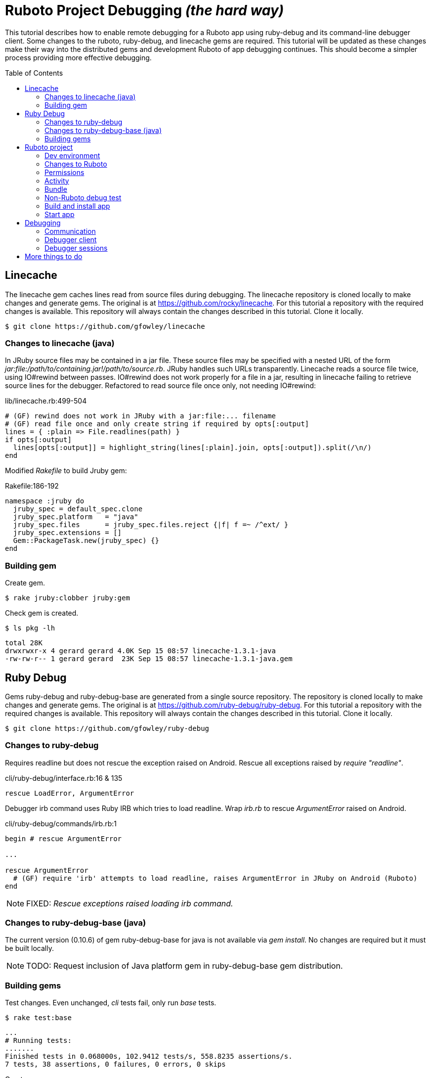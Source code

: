 = Ruboto Project Debugging _(the hard way)_
:toc:
:toc-placement: preamble

This tutorial describes how to enable remote debugging for a Ruboto app using ruby-debug and its command-line debugger client. Some changes to the ruboto, ruby-debug, and linecache gems are required. This tutorial will be updated as these changes make their way into the distributed gems and development Ruboto of app debugging continues. This should become a simpler process providing more effective debugging.

== Linecache

The linecache gem caches lines read from source files during debugging. The linecache repository is cloned locally to make changes and generate gems. The original is at https://github.com/rocky/linecache. For this tutorial a repository with the required changes is available. This repository will always contain the changes described in this tutorial. Clone it locally.

[source,shell]
----
$ git clone https://github.com/gfowley/linecache
----

=== Changes to linecache (java)

In JRuby source files may be contained in a jar file. These source files may be specified with a nested URL of the form _jar:file:/path/to/containing.jar!/path/to/source.rb_. JRuby handles such URLs transparently. Linecache reads a source file twice, using IO#rewind between passes. IO#rewind does not work properly for a file in a jar, resulting in linecache failing to retrieve source lines for the debugger. Refactored to read source file once only, not needing IO#rewind:

.lib/linecache.rb:499-504
[source,ruby]
----
# (GF) rewind does not work in JRuby with a jar:file:... filename
# (GF) read file once and only create string if required by opts[:output]
lines = { :plain => File.readlines(path) }
if opts[:output]
  lines[opts[:output]] = highlight_string(lines[:plain].join, opts[:output]).split(/\n/)
end
----

Modified _Rakefile_ to build Jruby gem:

.Rakefile:186-192
[source,ruby]
----
namespace :jruby do
  jruby_spec = default_spec.clone
  jruby_spec.platform   = "java"
  jruby_spec.files      = jruby_spec.files.reject {|f| f =~ /^ext/ }
  jruby_spec.extensions = []
  Gem::PackageTask.new(jruby_spec) {}
end
----

=== Building gem

Create gem.

[source,shell]
----
$ rake jruby:clobber jruby:gem
----

Check gem is created.

[source,shell]
----
$ ls pkg -lh
----
----
total 28K
drwxrwxr-x 4 gerard gerard 4.0K Sep 15 08:57 linecache-1.3.1-java
-rw-rw-r-- 1 gerard gerard  23K Sep 15 08:57 linecache-1.3.1-java.gem
----

== Ruby Debug

Gems ruby-debug and ruby-debug-base are generated from a single source repository. The repository is cloned locally to make changes and generate gems. The original is at https://github.com/ruby-debug/ruby-debug. For this tutorial a repository with the required changes is available. This repository will always contain the changes described in this tutorial. Clone it locally.

[source,shell]
----
$ git clone https://github.com/gfowley/ruby-debug
----

=== Changes to ruby-debug

Requires readline but does not rescue the exception raised on Android. Rescue all exceptions raised by _require "readline"_.

.cli/ruby-debug/interface.rb:16 & 135
[source,ruby]
----
rescue LoadError, ArgumentError
----

Debugger irb command uses Ruby IRB which tries to load readline. Wrap _irb.rb_ to rescue _ArgumentError_ raised on Android.

.cli/ruby-debug/commands/irb.rb:1
[source,ruby]
----
begin # rescue ArgumentError

...

rescue ArgumentError
  # (GF) require 'irb' attempts to load readline, raises ArgumentError in JRuby on Android (Ruboto)
end
----

NOTE: FIXED: _Rescue exceptions raised loading irb command._

=== Changes to ruby-debug-base (java)

The current version (0.10.6) of gem ruby-debug-base for java is not available via _gem install_. No changes are required but it must be built locally.

NOTE: TODO: Request inclusion of Java platform gem in ruby-debug-base gem distribution.

=== Building gems

Test changes. Even unchanged, _cli_ tests fail, only run _base_ tests.

[source,shell]
----
$ rake test:base
----
----
...
# Running tests:
.......
Finished tests in 0.068000s, 102.9412 tests/s, 558.8235 assertions/s.
7 tests, 38 assertions, 0 failures, 0 errors, 0 skips
----

Create gems.

[source,shell]
----
$ rake clobber java gem
----

Check gems are created.

[source,shell]
----
$ ls pkg -lh
----
----
total 176K
drwxrwxr-x 5 user user 4.0K Sep  1 12:36 ruby-debug-0.10.6
-rw-rw-r-- 1 user user  53K Sep  1 12:36 ruby-debug-0.10.6.gem
drwxrwxr-x 4 user user 4.0K Sep  1 12:36 ruby-debug-base-0.10.6
-rw-rw-r-- 1 user user  33K Sep  1 12:36 ruby-debug-base-0.10.6.gem
drwxrwxr-x 4 user user 4.0K Sep  1 12:36 ruby-debug-base-0.10.6-java
-rw-rw-r-- 1 user user  69K Sep  1 12:36 ruby-debug-base-0.10.6-java.gem
----

== Ruboto project

Changes to Ruboto are needed to work with ruby-debug. For this tutorial a repository of a sample default Ruboto project with the required changes is available. This repository will always contain the changes described in this tutorial. Clone it locally.

[source,shell]
----
$ git clone https://github.com/gfowley/ruboto-debug
----

=== Dev environment

This project repository and this tutorial assume jruby-1.7.22 is being used locally and bundled in the application jruby jars.

[source,shell]
----
$ ruby -v
----
----
jruby 1.7.22 (1.9.3p551) 2015-08-20 c28f492 on Java HotSpot(TM) 64-Bit Server VM 1.8.0_51-b16 +jit [linux-amd64]
----

[source,shell]
----
$ ls libs
----
----
bundle.jar  dx.jar  jruby-core-1.7.22.jar  jruby-stdlib-1.7.22.jar
----

RVM .ruby-* files implement a project ruby version and gemset.

.file .ruby-version
----
jruby-1.7.22
----

.file .ruby-gemset
----
ruboto-debug
----

[source,shell]
----
$ rvm current
----
----
jruby-1.7.22@ruboto-debug
----

=== Changes to Ruboto

The rake-debug gem specifies a non-default require path _cli_ in its gemspec. Handle this special case when creating bundle.jar in ruboto.rake.

.rakelib/ruboto.rake:748
[source,ruby]
----
require_path = gem_lib =~ /^ruby-debug-\d/ ? 'cli' : 'lib'
Dir.chdir "#{gem_lib}/#{require_path}" do
----

.rakelib/ruboto.rake:881
[source,ruby]
----
require_path = gem_lib =~ /ruby-debug-\d/ ? 'cli' : 'lib' 
`jar #{i == 0 ? 'c' : 'u'}f "#{BUNDLE_JAR}" -C "#{gem_dir}/#{require_path}" .`
----

[NOTE]
====
TODO: Get gem require paths from gemspec - GemSpecification#require_paths. Something like...
----
gem_spec = YAML.load `gem specification #{gem_name} --version #{gem_version} --yaml`
gem_spec.require_paths.each { |dir| ... }
----
====

Load RubyDebugService from bundle.jar at JRuby startup

.rakelib/ruboto.rake:818
[source,ruby]
----
elsif jar =~ %r{ruby_debug.jar$}
  jar_load_code = <<-END_CODE
require 'jruby'
puts 'Starting Ruby Debug Service'
public
Java::RubyDebugService.new.basicLoad(JRuby.runtime)
END_CODE
----

=== Permissions

When started in the application the debugger runs a TCP server to communicate with the debugger client. The application requires the _android.permission.INTERNET_ permission, otherwise an EACCES exception will be raised.
----
org.jruby.exceptions.RaiseException: (Errno::EACCES) bind(2)
   at org.jruby.ext.socket.RubyTCPServer.initialize(org/jruby/ext/socket/RubyTCPServer.java:124)
----

.AndroidManifest.xml
[source,xml]
----
<uses-permission android:name='android.permission.INTERNET'/>
----

=== Activity

To debug an activity, start the debugger for remote operation configured to wait for a connection from the debugger client. Once the debugger client is connected the application will contine execution after _Debugger.start_remote_ until the _debugger_ method is called. At that point the debugger client can debug the application. See the sample activity in the repository.

.src/debugging_activity.rb
[source,ruby]
----
require 'ruby-debug'

class DebuggingActivity

  def onCreate(bundle)
    super

    set_title 'Domo arigato, Mr Ruboto!'

    Debugger.wait_connection = true
    Debugger.start_remote         

    Thread.start do
      debugger
      puts "onCreate: debugger session begin"
      set_title 'Degugging Mr Ruboto!'
      puts "onCreate: debugger session end"
    end.join

    self.content_view = linear_layout :orientation => :vertical do
      @text_view = text_view :text => 'What hath Matz wrought?', :id => 42, 
        :layout => {:width => :match_parent},
        :gravity => :center, :text_size => 48.0
      button :text => 'M-x butterfly', 
        :layout => {:width => :match_parent},
        :id => 43, :on_click_listener => proc { butterfly }
    end
  end

  private

  def butterfly
    @text_view.text = 'What hath Matz wrought!'

    Thread.start do
      debugger
      puts "butterfly: debugger session begin"
      @text_view.text = 'Butterfly debugged!'
      puts "butterfly: debugger session end"
    end.join

    toast 'Flipped a bit via butterfly'
  end

end
----

[NOTE]
====
* The _debugger_ method is called from a separate thread, it does not seem to work when called from the UI thread.
* The debugger thread is joined so that any changes made when debugging will affect the code following.
* The debugger session ends when the debugger thread ends, all code to be debugged should be wrapped by the Thread.start block.
====

=== Bundle

Use locally created ruby-debug gems for bundle and bundle.jar.

.Gemfile & Gemfile.apk
[source,ruby]
----
source "file:///home/user/dev/ruboto-debug/gemdir"
gem 'columnize',       '0.9.0'
gem 'linecache',       '1.3.1'
gem 'ruby-debug-base', '0.10.6'
gem 'ruby-debug',      '0.10.6'
----

Create project gem directory and populate with dependency gems.

[source,shell]
----
$ mkdir -p gemdir/gems
$ cd gemdir/gems
$ gem fetch columnize --version 0.9.0
$ cd ../..
----

Locally created ruby-debug gems are located in the local ruby-debug repository at ../ruby-debug/pkg. To bundle them:

. Copy/update ruby-debug gems in the project gem directory.
. Generate a gem server index.
. Delete bundler locks.
. Uninstall ruby-debug gems (from project gemset if using rvm).
. Bundle.
. Create Ruboto bundle.jar.

A shell script is provided to consistently create the local bundle and bundle.jar.

.update_debug_gems.sh
[source,shell]
----
#! /bin/bash
cd .
rm -v gemdir/gems/ruby-debug*.gem
cp -vp ../ruby-debug/pkg/ruby-debug-0.10.6.gem gemdir/gems
cp -vp ../ruby-debug/pkg/ruby-debug-base-0.10.6-java.gem gemdir/gems
rm -v gemdir/gems/linecache*.gem
cp -vp ../linecache/pkg/linecache-1.3.1-java.gem gemdir/gems
gem generate --directory=gemdir
rm -v Gemfile.lock
rm -v Gemfile.apk.lock
gem uninstall ruby-debug --executables
gem uninstall ruby-debug-base
gem uninstall linecache
bundle
rm -v libs/bundle.jar
rake bundle
----

This should be executed for changes to locally created ruby-debug gems or any other gems to be bundled for the application.

[source,shell]
----
$ ./update_debug_gems.sh
----
----
removed ‘gemdir/gems/ruby-debug-0.10.6.gem’
removed ‘gemdir/gems/ruby-debug-base-0.10.6-java.gem’
‘../ruby-debug/pkg/ruby-debug-0.10.6.gem’ -> ‘gemdir/gems/ruby-debug-0.10.6.gem’
‘../ruby-debug/pkg/ruby-debug-base-0.10.6-java.gem’ -> ‘gemdir/gems/ruby-debug-base-0.10.6-java.gem’
removed ‘gemdir/gems/linecache-1.3.1-java.gem’
‘../linecache/pkg/linecache-1.3.1-java.gem’ -> ‘gemdir/gems/linecache-1.3.1-java.gem’
Generating Marshal quick index gemspecs for 4 gems
....
Complete
Generated Marshal quick index gemspecs: 0.011s
Generating specs index
Generated specs index: 0.003s
Generating latest specs index
Generated latest specs index: 0.000s
Generating prerelease specs index
Generated prerelease specs index: 0.000s
Compressing indicies
Compressed indicies: 0.018s
removed ‘Gemfile.lock’
removed ‘Gemfile.apk.lock’
Removing rdebug
Successfully uninstalled ruby-debug-0.10.6
Successfully uninstalled ruby-debug-base-0.10.6-java
Successfully uninstalled linecache-1.3.1-java
Fetching source index from file:/home/gerard/dev/ruboto-debug/gemdir/
Resolving dependencies...
Using columnize 0.9.0
Installing linecache 1.3.1
Installing ruby-debug-base 0.10.6
Installing ruby-debug 0.10.6
Using bundler 1.10.6
Bundle complete! 4 Gemfile dependencies, 5 gems now installed.
Gems in the groups development and test were not installed.
Use `bundle show [gemname]` to see where a bundled gem is installed.
removed ‘libs/bundle.jar’
Jars have changed: bundle.jar
Generating /home/gerard/dev/ruboto-debug/libs/bundle.jar
Fetching source index from file:/home/gerard/dev/ruboto-debug/gemdir/
Resolving dependencies...
Installing columnize 0.9.0
Installing linecache 1.3.1
Installing ruby-debug-base 0.10.6
Installing ruby-debug 0.10.6
Using bundler 1.10.6
Found gems in /home/gerard/dev/ruboto-debug/bin/bundle/gems
Expanding ruby-debug-base-0.10.6-java ruby_debug.jar into /home/gerard/dev/ruboto-debug/libs/bundle.jar
Writing dummy JAR file ruby_debug.jar.rb
Writing dummy JAR file ruby_debug.rb
Removing duplicate file META-INF/MANIFEST.MF in gem ruby-debug-base-0.10.6-java.
Already present in the Ruby Standard Library.
----

=== Non-Ruboto debug test 

To verify that locally created ruby-debug gems are functional, debug the provided sample script.

[source,shell]
----
$ ruby -Xcompile.mode=OFF --debug ./dtest.rb
----
----
program start
----

Start debugger cient in another shell (with same ruby and gems).

[source,shell]
----
$ rdebug --client
----
----
Connected.
dtest.rb:25
puts "post debugger"
(rdb:1) _
----

Script output when debugger connects.

----
debugger start_remote
pre debugger
----

Verify that debugger works. See debugger client docs at http://bashdb.sourceforge.net/ruby-debug.html. Example session:

----
(rdb:1) list
[20, 29] in dtest.rb
   20    puts x * x
   21  end
   22  
   23  puts "pre debugger"
   24  debugger
=> 25  puts "post debugger"
   26  
   27  20.times do |n|
   28    do_it n
   29    sleep 1
(rdb:1) next
dtest.rb:27
20.times do |n|
(rdb:1) next
dtest.rb:28
do_it n
(rdb:1) list
[23, 32] in dtest.rb
   23  puts "pre debugger"
   24  debugger
   25  puts "post debugger"
   26  
   27  20.times do |n|
=> 28    do_it n
   29    sleep 1
   30  end
   31  
   32  puts "program finish"
(rdb:1) display n
1: n = 0
(rdb:1) next
1: n = 0
dtest.rb:29
sleep 1
(rdb:1) next
1: n = 1
dtest.rb:28
do_it n
(rdb:1) next
1: n = 1
dtest.rb:29
sleep 1
(rdb:1) next 8
1: n = 5
dtest.rb:29
sleep 1
(rdb:1) continue
----

Corresponding script output.

----
post debugger
0
1
4
9
16
25
36
49
64
81
100
121
144
169
196
225
256
289
324
361
program finish
----

=== Build and install app

NOTE: This tutorial has been tested on an x86-based emulator and API 19 only. Feedback regarding results on other emulators, APIs, and devices welcome.

Connect device or start emulator, verify adb communication.

[source,shell]
----
$ adb devices
----
----
List of devices attached 
emulator-5554   device
----

Build Ruboto app, verify that libs/bundle.jar is dexed, (re)install, and ready log capture.

[source,shell]
----
$ rake clean debug reinstall log
----
----
...
-dex:
    [apply] Result: 2
     [echo] The package contains too many methods.  Switching to multi-dex build.
     [echo] Converting compiled files and external libraries into /home/user/dev/ruboto-debug/bin (multi-dex)
     [echo] Dexing /home/user/dev/ruboto-debug/bin/classes and /home/user/dev/ruboto-debug/libs/dx.jar:/home/user/dev/ruboto-debug/libs/jruby-stdlib-1.7.19.jar:/home/user/dev/ruboto-
debug/libs/bundle.jar:/home/user/dev/ruboto-debug/libs/jruby-core-1.7.19.jar
...
----

=== Start app

Launch application on device. Observe the following logs.

UnixSocketChannel warnings, triggered by RubyDebugService (harmless?).
----
20150901 155558.944000 W/dalvikvm( 1895): Unable to resolve superclass of Ljnr/unixsocket/UnixSocketChannel; (1226)
20150901 155558.944000 W/dalvikvm( 1895): Link of class 'Ljnr/unixsocket/UnixSocketChannel;' failed
20150901 155558.944000 E/dalvikvm( 1895): Could not find class 'jnr.unixsocket.UnixSocketChannel', referenced from method org.jruby.ext.socket.RubySocket.initFieldsFromDescriptor
20150901 155558.944000 W/dalvikvm( 1895): VFY: unable to resolve instanceof 1619 (Ljnr/unixsocket/UnixSocketChannel;) in Lorg/jruby/ext/socket/RubySocket;
20150901 155558.944000 D/dalvikvm( 1895): VFY: replacing opcode 0x20 at 0x0015
20150901 155558.945000 W/dalvikvm( 1895): Unable to resolve superclass of Ljnr/unixsocket/UnixSocketChannel; (1226)
20150901 155558.945000 W/dalvikvm( 1895): Link of class 'Ljnr/unixsocket/UnixSocketChannel;' failed
20150901 155558.945000 E/dalvikvm( 1895): Could not find class 'jnr.unixsocket.UnixSocketChannel', referenced from method org.jruby.ext.socket.RubySocket.doBind
20150901 155558.945000 W/dalvikvm( 1895): VFY: unable to resolve instanceof 1619 (Ljnr/unixsocket/UnixSocketChannel;) in Lorg/jruby/ext/socket/RubySocket;
20150901 155558.945000 D/dalvikvm( 1895): VFY: replacing opcode 0x20 at 0x0010
20150901 155558.945000 W/dalvikvm( 1895): Unable to resolve superclass of Ljnr/unixsocket/UnixSocketChannel; (1226)
20150901 155558.945000 W/dalvikvm( 1895): Link of class 'Ljnr/unixsocket/UnixSocketChannel;' failed
20150901 155558.945000 E/dalvikvm( 1895): Could not find class 'jnr.unixsocket.UnixSocketChannel', referenced from method org.jruby.ext.socket.RubySocket.doConnect
20150901 155558.945000 W/dalvikvm( 1895): VFY: unable to resolve instanceof 1619 (Ljnr/unixsocket/UnixSocketChannel;) in Lorg/jruby/ext/socket/RubySocket;
20150901 155558.945000 D/dalvikvm( 1895): VFY: replacing opcode 0x20 at 0x003d
20150901 155558.945000 W/dalvikvm( 1895): Unable to resolve superclass of Ljnr/unixsocket/UnixSocketChannel; (1226)
20150901 155558.945000 W/dalvikvm( 1895): Link of class 'Ljnr/unixsocket/UnixSocketChannel;' failed
20150901 155558.945000 I/dalvikvm( 1895): Could not find method jnr.unixsocket.UnixSocketChannel.open, referenced from method org.jruby.ext.socket.RubySocket.initChannel
20150901 155558.946000 W/dalvikvm( 1895): VFY: unable to resolve static method 10681: Ljnr/unixsocket/UnixSocketChannel;.open ()Ljnr/unixsocket/UnixSocketChannel;
20150901 155558.953000 D/dalvikvm( 1895): VFY: replacing opcode 0x71 at 0x0012
----

Start of RubyDebugService upon JRuby startup.
----
20150901 155559.012000 I/System.out( 1895): Starting Ruby Debug Service
----

MessageDigest MD2 warning (seems to be harmless).
----
20150901 155600.808000 W/System.err( 1895): java.security.NoSuchAlgorithmException: MessageDigest MD2 implementation not found
...
----

Tracing without --debug flag. According to ruby-debug docs this will prevent its line tracing feature from working.
----
20150901 155601.083000 I/System.out( 1895): file:/data/app/net.iqeo.debugging-1.apk!/ruby-debug-base.rb:196 warning: tracing (e.g. set_trace_func) will not capture all events without --debug flag
----
NOTE: TODO: Start application JRuby with --debug ?

UnixSocketChannel warnings, triggered by _Debugger.start_remote_ (harmless?).
----
20150901 155601.117000 W/dalvikvm( 1895): Unable to resolve superclass of Ljnr/unixsocket/UnixSocketChannel; (1226)
20150901 155601.117000 W/dalvikvm( 1895): Link of class 'Ljnr/unixsocket/UnixSocketChannel;' failed
20150901 155601.117000 E/dalvikvm( 1895): Could not find class 'jnr.unixsocket.UnixSocketChannel', referenced from method org.jruby.ext.socket.SocketType.forChannel
20150901 155601.117000 W/dalvikvm( 1895): VFY: unable to resolve instanceof 1619 (Ljnr/unixsocket/UnixSocketChannel;) in Lorg/jruby/ext/socket/SocketType;
20150901 155601.117000 D/dalvikvm( 1895): VFY: replacing opcode 0x20 at 0x0015
20150901 155601.117000 W/dalvikvm( 1895): Unable to resolve superclass of Ljnr/unixsocket/UnixSocketChannel; (1226)
20150901 155601.117000 W/dalvikvm( 1895): Link of class 'Ljnr/unixsocket/UnixSocketChannel;' failed
20150901 155601.117000 E/dalvikvm( 1895): Could not find class 'jnr.unixsocket.UnixSocketChannel', referenced from method org.jruby.ext.socket.SocketType$4.toSocket
20150901 155601.117000 W/dalvikvm( 1895): VFY: unable to resolve check-cast 1619 (Ljnr/unixsocket/UnixSocketChannel;) in Lorg/jruby/ext/socket/SocketType$4;
20150901 155601.117000 D/dalvikvm( 1895): VFY: replacing opcode 0x1f at 0x0000
20150901 155601.118000 W/dalvikvm( 1895): Unable to resolve superclass of Ljnr/unixsocket/UnixSocketChannel; (1226)
20150901 155601.118000 W/dalvikvm( 1895): Link of class 'Ljnr/unixsocket/UnixSocketChannel;' failed
20150901 155601.118000 W/dalvikvm( 1895): VFY: unable to find class referenced in signature (Ljnr/unixsocket/UnixSocketChannel;)
20150901 155601.118000 W/dalvikvm( 1895): Unable to resolve superclass of Ljnr/unixsocket/UnixSocketChannel; (1226)
20150901 155601.118000 W/dalvikvm( 1895): Link of class 'Ljnr/unixsocket/UnixSocketChannel;' failed
20150901 155601.118000 I/dalvikvm( 1895): Could not find method jnr.unixsocket.UnixSocketChannel.shutdownInput, referenced from method org.jruby.ext.socket.SocketType$4.shutdownInput
20150901 155601.118000 W/dalvikvm( 1895): VFY: unable to resolve virtual method 10686: Ljnr/unixsocket/UnixSocketChannel;.shutdownInput ()V
20150901 155601.118000 D/dalvikvm( 1895): VFY: replacing opcode 0x6e at 0x0004
20150901 155601.118000 W/dalvikvm( 1895): Unable to resolve superclass of Ljnr/unixsocket/UnixSocketChannel; (1226)
20150901 155601.118000 W/dalvikvm( 1895): Link of class 'Ljnr/unixsocket/UnixSocketChannel;' failed
20150901 155601.118000 W/dalvikvm( 1895): VFY: unable to find class referenced in signature (Ljnr/unixsocket/UnixSocketChannel;)
20150901 155601.118000 W/dalvikvm( 1895): Unable to resolve superclass of Ljnr/unixsocket/UnixSocketChannel; (1226)
20150901 155601.118000 W/dalvikvm( 1895): Link of class 'Ljnr/unixsocket/UnixSocketChannel;' failed
20150901 155601.118000 I/dalvikvm( 1895): Could not find method jnr.unixsocket.UnixSocketChannel.shutdownOutput, referenced from method org.jruby.ext.socket.SocketType$4.shutdownOutput
20150901 155601.118000 W/dalvikvm( 1895): VFY: unable to resolve virtual method 10687: Ljnr/unixsocket/UnixSocketChannel;.shutdownOutput ()V
20150901 155601.123000 D/dalvikvm( 1895): VFY: replacing opcode 0x6e at 0x0004
----

== Debugging

Open another shell (with same ruby and gems).

=== Communication

Debugger TCP ports should be forwarded from the connected device or emulator to host system. It is also possible to debug remotely over a network, the device IP address is required, see ruby-debug docs for details.

[source,shell]
----
$ adb forward tcp:8989 tcp:8989
$ adb forward tcp:8990 tcp:8990
$ adb forward --list
----
----
emulator-5554 tcp:8989 tcp:8989
emulator-5554 tcp:8990 tcp:8990
----

=== Debugger client

Start debugger client, verify it connects to application remote debugger.

[source,shell]
----
$ rdebug --client
----
----
Connected.
(rdb:4) _
----

=== Debugger sessions

Example debugger sessions with this tutorial Ruboto app.

==== Session in onCreate method.

The first debugger session occurs in the debugger thread in the _onCreate_ method.

----
Connected.
jar:file:/data/app/net.iqeo.debugging-1.apk!/debugging_activity.rb:21
puts "onCreate: debugger session begin"
(rdb:4) list
[16, 25] in jar:file:/data/app/net.iqeo.debugging-1.apk!/debugging_activity.rb
   16    Debugger.wait_connection = true
   17    Debugger.start_remote         
   18
   19    Thread.start do
   20      debugger
=> 21      puts "onCreate: debugger session begin"
   22      set_title 'Degugging Mr Ruboto!'
   23      puts "onCreate: debugger session end"
   24    end.join
   25
(rdb:4) display self.title
1: self.title = Domo arigato, Mr Ruboto!
(rdb:4) next
1: self.title = Domo arigato, Mr Ruboto!
jar:file:/data/app/net.iqeo.debugging-1.apk!/debugging_activity.rb:22
set_title 'Degugging Mr Ruboto!'
(rdb:4) next
1: self.title = Degugging Mr Ruboto!
jar:file:/data/app/net.iqeo.debugging-1.apk!/debugging_activity.rb:23
puts "onCreate: debugger session end"
(rdb:4) next
1: self.title = Degugging Mr Ruboto!
----

NOTE: FIXED: _Current line is output to Android stdout (see log), should be sent to debugger client._

NOTE: FIXED: _Debugger does not show source from jar._

Corresponding lines in log.
----
20150901 155652.553000 I/System.out( 1895): onCreate: debugger session begin
20150901 155709.494000 I/System.out( 1895): onCreate: debugger session end
----

When the debugger thread finishes the onCreate method resumes and the debugger client is non-responsive.

==== Session in butterfly method

Click the button. The second debugger sessions occurs in the _butterfly_ event handler method.

----
jar:file:/data/app/net.iqeo.debugging-1.apk!/debugging_activity.rb:43
puts "butterfly: debugger session begin"
(rdb:6) display
1: self.title = Degugging Mr Ruboto!
(rdb:6) display @text_view.text
2: @text_view.text = What hath Matz wrought!
(rdb:6) display
1: self.title = Degugging Mr Ruboto!
2: @text_view.text = What hath Matz wrought!
(rdb:6) next
1: self.title = Degugging Mr Ruboto!
2: @text_view.text = What hath Matz wrought!
jar:file:/data/app/net.iqeo.debugging-1.apk!/debugging_activity.rb:44
@text_view.text = 'Butterfly debugged!'
(rdb:6) next
1: self.title = Degugging Mr Ruboto!
2: @text_view.text = Butterfly debugged!
jar:file:/data/app/net.iqeo.debugging-1.apk!/debugging_activity.rb:45
puts "butterfly: debugger session end"
(rdb:6) eval self.title = "It works."
CalledFromWrongThreadException Exception: Only the original thread that created a view hierarchy can touch its views.
(rdb:6) eval run_on_ui_thread { self.title = "It works." }
nil
(rdb:6) display
1: self.title = It works.
2: @text_view.text = Butterfly debugged!
(rdb:6) next
----

Corresponding lines in log.
----
20150901 155811.635000 I/System.out( 1895): butterfly: debugger session begin
20150901 155920.081000 I/System.out( 1895): butterfly: debugger session end
----

Android may pop up an ANR (Application Not Responding) dialog after a while in the debugger session. Just click _Wait_ to continue.

NOTE: TODO: Suppress ANRs when debugging ?

NOTE: TODO: Debugging in UI thread ?

NOTE: TODO: Can the debugger client remain active and be used to inspect and change variables while UI or other application threads are running ?

== More things to do

* PRs for changes to ruboto and ruby-debug, as changes are made in distributed gems this tutorial can be simplified.
* Experiment with ruby-debug-ide, debugging from an IDE  may be possible. 


